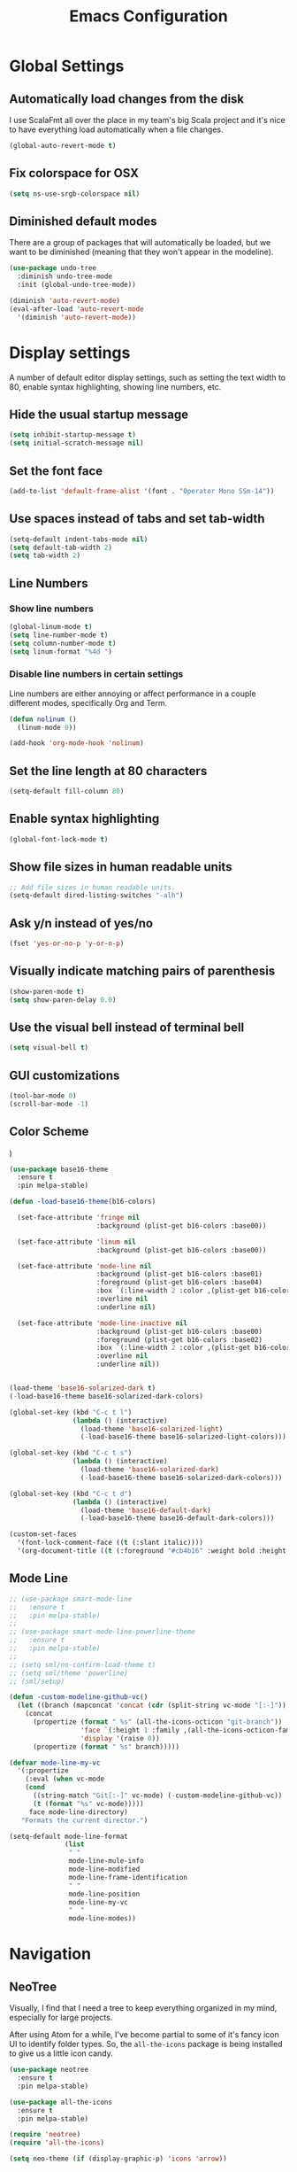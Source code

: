 #+TITLE: Emacs Configuration

* Global Settings
** Automatically load changes from the disk

I use ScalaFmt all over the place in my team's big Scala project and it's nice
to have everything load automatically when a file changes.

#+BEGIN_SRC emacs-lisp
(global-auto-revert-mode t)
#+END_SRC

** Fix colorspace for OSX

#+BEGIN_SRC emacs-lisp
(setq ns-use-srgb-colorspace nil)
#+END_SRC

** Diminished default modes

There are a group of packages that will automatically be loaded, but we want to
be diminished (meaning that they won't appear in the modeline).

#+BEGIN_SRC emacs-lisp
(use-package undo-tree
  :diminish undo-tree-mode
  :init (global-undo-tree-mode))

(diminish 'auto-revert-mode)
(eval-after-load 'auto-revert-mode
  '(diminish 'auto-revert-mode))
#+END_SRC

* Display settings

A number of default editor display settings, such as setting the text
width to 80, enable syntax highlighting, showing line numbers, etc.

** Hide the usual startup message

#+BEGIN_SRC emacs-lisp
  (setq inhibit-startup-message t)
  (setq initial-scratch-message nil)
#+END_SRC
   
** Set the font face

#+BEGIN_SRC emacs-lisp
(add-to-list 'default-frame-alist '(font . "Operator Mono SSm-14"))
#+END_SRC

** Use spaces instead of tabs and set tab-width

#+BEGIN_SRC emacs-lisp
  (setq-default indent-tabs-mode nil)
  (setq default-tab-width 2)
  (setq tab-width 2)
#+END_SRC

** Line Numbers

*** Show line numbers

#+BEGIN_SRC emacs-lisp
  (global-linum-mode t)
  (setq line-number-mode t)
  (setq column-number-mode t)
  (setq linum-format "%4d ")
#+END_SRC
    
*** Disable line numbers in certain settings

Line numbers are either annoying or affect performance in a couple different
modes, specifically Org and Term.

#+BEGIN_SRC emacs-lisp
(defun nolinum ()
  (linum-mode 0))

(add-hook 'org-mode-hook 'nolinum)
#+END_SRC
   
** Set the line length at 80 characters

#+BEGIN_SRC emacs-lisp
  (setq-default fill-column 80)
#+END_SRC
   
** Enable syntax highlighting

#+BEGIN_SRC emacs-lisp
  (global-font-lock-mode t)
#+END_SRC

** Show file sizes in human readable units

#+BEGIN_SRC emacs-lisp
  ;; Add file sizes in human readable units.
  (setq-default dired-listing-switches "-alh")
#+END_SRC
   

** Ask y/n instead of yes/no

#+BEGIN_SRC emacs-lisp
  (fset 'yes-or-no-p 'y-or-n-p)
#+END_SRC

** Visually indicate matching pairs of parenthesis

#+BEGIN_SRC emacs-lisp
  (show-paren-mode t)
  (setq show-paren-delay 0.0)
#+END_SRC
   
** Use the visual bell instead of terminal bell

#+BEGIN_SRC emacs-lisp
  (setq visual-bell t)
#+END_SRC   
   
** GUI customizations

#+BEGIN_SRC emacs-lisp
  (tool-bar-mode 0)
  (scroll-bar-mode -1)
#+END_SRC
   
** Color Scheme
)
#+BEGIN_SRC emacs-lisp
(use-package base16-theme
  :ensure t
  :pin melpa-stable)

(defun -load-base16-theme(b16-colors)

  (set-face-attribute 'fringe nil 
                      :background (plist-get b16-colors :base00))

  (set-face-attribute 'linum nil
                      :background (plist-get b16-colors :base00))

  (set-face-attribute 'mode-line nil
                      :background (plist-get b16-colors :base01)
                      :foreground (plist-get b16-colors :base04)
                      :box `(:line-width 2 :color ,(plist-get b16-colors :base01))
                      :overline nil
                      :underline nil)

  (set-face-attribute 'mode-line-inactive nil
                      :background (plist-get b16-colors :base00)
                      :foreground (plist-get b16-colors :base02)
                      :box `(:line-width 2 :color ,(plist-get b16-colors :base01))
                      :overline nil
                      :underline nil))


(load-theme 'base16-solarized-dark t)
(-load-base16-theme base16-solarized-dark-colors)

(global-set-key (kbd "C-c t l")
                (lambda () (interactive)
                  (load-theme 'base16-solarized-light)
                  (-load-base16-theme base16-solarized-light-colors)))

(global-set-key (kbd "C-c t s")
                (lambda () (interactive)
                  (load-theme 'base16-solarized-dark)
                  (-load-base16-theme base16-solarized-dark-colors)))

(global-set-key (kbd "C-c t d")
                (lambda () (interactive)
                  (load-theme 'base16-default-dark)
                  (-load-base16-theme base16-default-dark-colors)))

(custom-set-faces
  '(font-lock-comment-face ((t (:slant italic))))
  '(org-document-title ((t (:foreground "#cb4b16" :weight bold :height 1.44 :family "Operator")))))
#+END_SRC
   
** Mode Line

#+BEGIN_SRC emacs-lisp
;; (use-package smart-mode-line
;;   :ensure t
;;   :pin melpa-stable)
;; 
;; (use-package smart-mode-line-powerline-theme
;;   :ensure t
;;   :pin melpa-stable)
;; 
;; (setq sml/no-confirm-load-theme t)
;; (setq sml/theme 'powerline)
;; (sml/setup)

(defun -custom-modeline-github-vc()
  (let ((branch (mapconcat 'concat (cdr (split-string vc-mode "[:-]")) "-")))
    (concat
      (propertize (format " %s" (all-the-icons-octicon "git-branch"))
                  'face `(:height 1 :family ,(all-the-icons-octicon-family))
                  'display '(raise 0))
      (propertize (format " %s" branch)))))

(defvar mode-line-my-vc
  '(:propertize
    (:eval (when vc-mode
    (cond
      ((string-match "Git[:-]" vc-mode) (-custom-modeline-github-vc))
      (t (format "%s" vc-mode)))))
     face mode-line-directory)
   "Formats the current director.")

(setq-default mode-line-format
              (list
               " "
               mode-line-mule-info
               mode-line-modified
               mode-line-frame-identification
               " "
               mode-line-position
               mode-line-my-vc
               "  "
               mode-line-modes))
#+END_SRC

* Navigation
** NeoTree

Visually, I find that I need a tree to keep everything organized in my mind,
especially for large projects.

After using Atom for a while, I've become partial to some of it's fancy icon UI
to identify folder types. So, the =all-the-icons= package is being installed to
give us a little icon candy.

#+BEGIN_SRC emacs-lisp
(use-package neotree
  :ensure t
  :pin melpa-stable)

(use-package all-the-icons
  :ensure t
  :pin melpa-stable)

(require 'neotree)
(require 'all-the-icons)

(setq neo-theme (if (display-graphic-p) 'icons 'arrow))
#+END_SRC

** Fuzzy Matching

Helm and Projectile are used for fuzzy matching when searching for both files
and when navigating menus.

#+BEGIN_SRC
(use-package projectile
  :ensure t
  :pin melpa-stable)

(use-package helm
  :ensure t
  :pin melpa-stable)

(projectile-global-mode)
(require 'helm-config)

(setq projectile-keymap-prefix (kbd "C-c p"))
#+END_SRC

** Buffers

Use the much superior =iBuffer= to navigation the buffer list.

#+BEGIN_SRC emacs-lisp
(require 'ibuffer)
(global-set-key (kbd "C-x C-b") 'ibuffer)
(setq ibuffer-default-sorting-mode 'major-mode)
#+END_SRC

* evil-mode
** Use evil.

#+BEGIN_SRC emacs-lisp
(use-package evil
  :ensure t
  :pin melpa-stable)

(evil-mode 1)
(key-chord-mode 1)
(setq key-chord-two-keys-delay 0.2)
#+END_SRC

** Custom Mappings
*** Window Navigation

Add a couple of simple, Vim-style navigation controls to switch between
different splits. Also, add a couple memonics to split windows.

#+BEGIN_SRC emacs-lisp
(eval-after-load "evil"
  '(progn
    (define-key evil-normal-state-map (kbd "C-h") 'evil-window-left)
    (define-key evil-normal-state-map (kbd "C-j") 'evil-window-down)
    (define-key evil-normal-state-map (kbd "C-k") 'evil-window-up)
    (define-key evil-normal-state-map (kbd "C-l") 'evil-window-right)
    (define-key evil-normal-state-map (kbd "C-p") 'helm-projectile)))
(key-chord-define evil-normal-state-map "vv" 'split-window-horizontally)
(key-chord-define evil-normal-state-map "ss" 'split-window-vertically)
#+END_SRC

*** NeoTree

#+BEGIN_SRC emacs-lisp
(defun neotree-project-dir ()
    "Open NeoTree using the git root."
    (interactive)
    (let ((project-dir (projectile-project-root))
          (file-name (buffer-file-name)))
      (neotree-toggle)
      (if project-dir
          (if (neo-global--window-exists-p)
              (progn
                (neotree-dir project-dir)
                (neotree-find file-name)))
        (message "Could not find git project root."))))

(eval-after-load "evil"
  '(progn
    (define-key evil-normal-state-map (kbd "C-n") 'neotree-project-dir)))

 (add-hook 'neotree-mode-hook
    (lambda ()
        (define-key evil-normal-state-local-map (kbd "TAB") 'neotree-enter)
        (define-key evil-normal-state-local-map (kbd "SPC") 'neotree-enter)
        (define-key evil-normal-state-local-map (kbd "q") 'neotree-hide)
        (define-key evil-normal-state-local-map (kbd "RET") 'neotree-enter)))
#+END_SRC

*** Exit Insert Mode
    
I find that ESC is in a pretty inconvenient spot and the ']' moves around based
on whether I'm using an ergonomic or laptop keyboard, so Ctrl-] never quite gets
ingrained in my muscle memory.

So, set "jj" to exit insert mode.

#+BEGIN_SRC emacs-lisp
  (key-chord-define evil-insert-state-map "jj" 'evil-normal-state)
#+END_SRC

*** Scala Key Bindings
    
#+BEGIN_SRC emacs-lisp
(add-hook 'ensime-mode-hook (lambda ()
  (key-chord-define evil-normal-state-map "gd" 'ensime-edit-definition)))
#+END_SRC
    
*** GoLang Key Bindings

#+BEGIN_SRC emacs-lisp
(add-hook 'go-mode-hook (lambda()
  (key-chord-define evil-normal-state-map "gd" 'godef-jump)))
#+END_SRC

* Org Mode
** Task States

#+BEGIN_SRC emacs-lisp
  (setq org-todo-keywords
    '((sequence "TODO" "IN-PROGRESS" "BLOCKED" "|" "DONE" "CANCELED")))
#+END_SRC
   
** Completion Details

#+BEGIN_SRC emacs-lisp
  (setq org-log-done 'time)
#+END_SRC

** Export Markdown
   
#+BEGIN_SRC emacs-lisp
(eval-after-load "org"
  '(require 'ox-md nil t))
#+END_SRC

* Git
** Magit 

So, magit is basically the best git plugin available. Let's configure some
key commands.

#+BEGIN_SRC emacs-lisp
(use-package magit
  :ensure t
  :pin melpa-stable)

(global-set-key (kbd "C-x g") 'magit-status)
#+END_SRC

** Git Gutter

#+BEGIN_SRC
(use-package git-gutter
  :ensure t
  :pin melpa-stable)

(global-git-gutter-mode +1)
#+END_SRC

* Language Configuration
** Global Settings
*** Commenting Code

I love tpope's awesome vim-commentary plugin for Vim. Bringing over the
behavior to emacs (via evil).

#+BEGIN_SRC emacs-lisp
(use-package evil-commentary
  :diminish evil-commentary-mode
  :ensure t
  :pin melpa-stable)

(evil-commentary-mode)
#+END_SRC

** Markdown

#+BEGIN_SRC emacs-lisp
(use-package markdown-mode
  :ensure t
  :commands (markdown-mode gfm-mode)
  :mode (("README\\.md\\'" . gfm-mode)
         ("\\.md\\'" . markdown-mode)
         ("\\.markdown\\'" . markdown-mode))
  :init (setq markdown-command "/usr/local/bin/multimarkdown"))
#+END_SRC

** Scala
*** Ensime

Use Ensime to provide syntax highlighting, indentation, refactoring support,
completion of symbols, etc.

#+BEGIN_SRC emacs-lisp
(setq exec-path (append exec-path '("/usr/local/bin")))
(setq exec-path (append exec-path '("/usr/local/sbin")))
(setenv "PATH" (shell-command-to-string "/bin/bash -c 'echo -n $PATH'"))

(use-package ensime
  :ensure t
  :pin melpa-stable)
#+END_SRC

*** Arrows
   
*Note:* Disabling this setting for now, since I'm no longer working on that
project.

Our team Scala projects replace simple ASCII arrows with unicode arrows. Back
yonder in Vim, I used interactive key maps, but we do something a little fancier
here.

#+BEGIN_SRC emacs-lisp
;;(defun right-arrow ()
;;  (interactive)
;;  (cond ((looking-back "=")
;;      (backward-delete-char 1) (insert "⇒"))
;;    ((looking-back "-")
;;      (backward-delete-char 1) (insert "→"))
;;    (t (insert ">"))))
;;
;;(defun left-arrow ()
;;  (interactive)
;;  (cond ((looking-back "<")
;;      (backward-delete-char 1) (insert "←"))
;;    (t (insert "-"))))
;;    
;;(add-hook 'scala-mode-hook '(lambda () (interactive)
;;  (local-set-key (kbd "-") 'left-arrow)
;;  (local-set-key (kbd ">") 'right-arrow)))
#+END_SRC

** JavaScript
*** web-mode

web-mode is used to parse JavaScript and JSX files.

#+BEGIN_SRC emacs-lisp
(use-package web-mode
  :ensure t
  :pin melpa-stable)

(require 'web-mode)

(add-to-list 'auto-mode-alist 
  '("\\.js[x]?\\'" . web-mode))

(setq web-mode-content-types-alist
  '(("jsx" . "\\.js[x]?\\'")))
#+END_SRC

*** Default style settings

#+BEGIN_SRC emacs-lisp
(setq web-mode-markup-indent-offset 2)
(setq web-mode-css-indent-offset 2)
(setq web-mode-code-indent-offset 2)
(setq web-mode-attr-indent-offset 2)
(setq web-mode-enable-auto-quoting nil)
#+END_SRC

** GoLang
   
*** Install go-mode

#+BEGIN_SRC emacs-lisp
(use-package go-mode
  :ensure t
  :pin melpa-stable)

(use-package exec-path-from-shell
  :ensure t
  :pin melpa-stable)

(setenv "GOPATH" "/Users/jeff/code/go")
(add-to-list 'exec-path "/Users/jeff/code/go/bin")
#+END_SRC
   
*** Format on Save

#+BEGIN_SRC emacs-lisp
(setq gofmt-command "goimports")
(add-hook 'before-save-hook 'gofmt-before-save)
#+END_SRC

